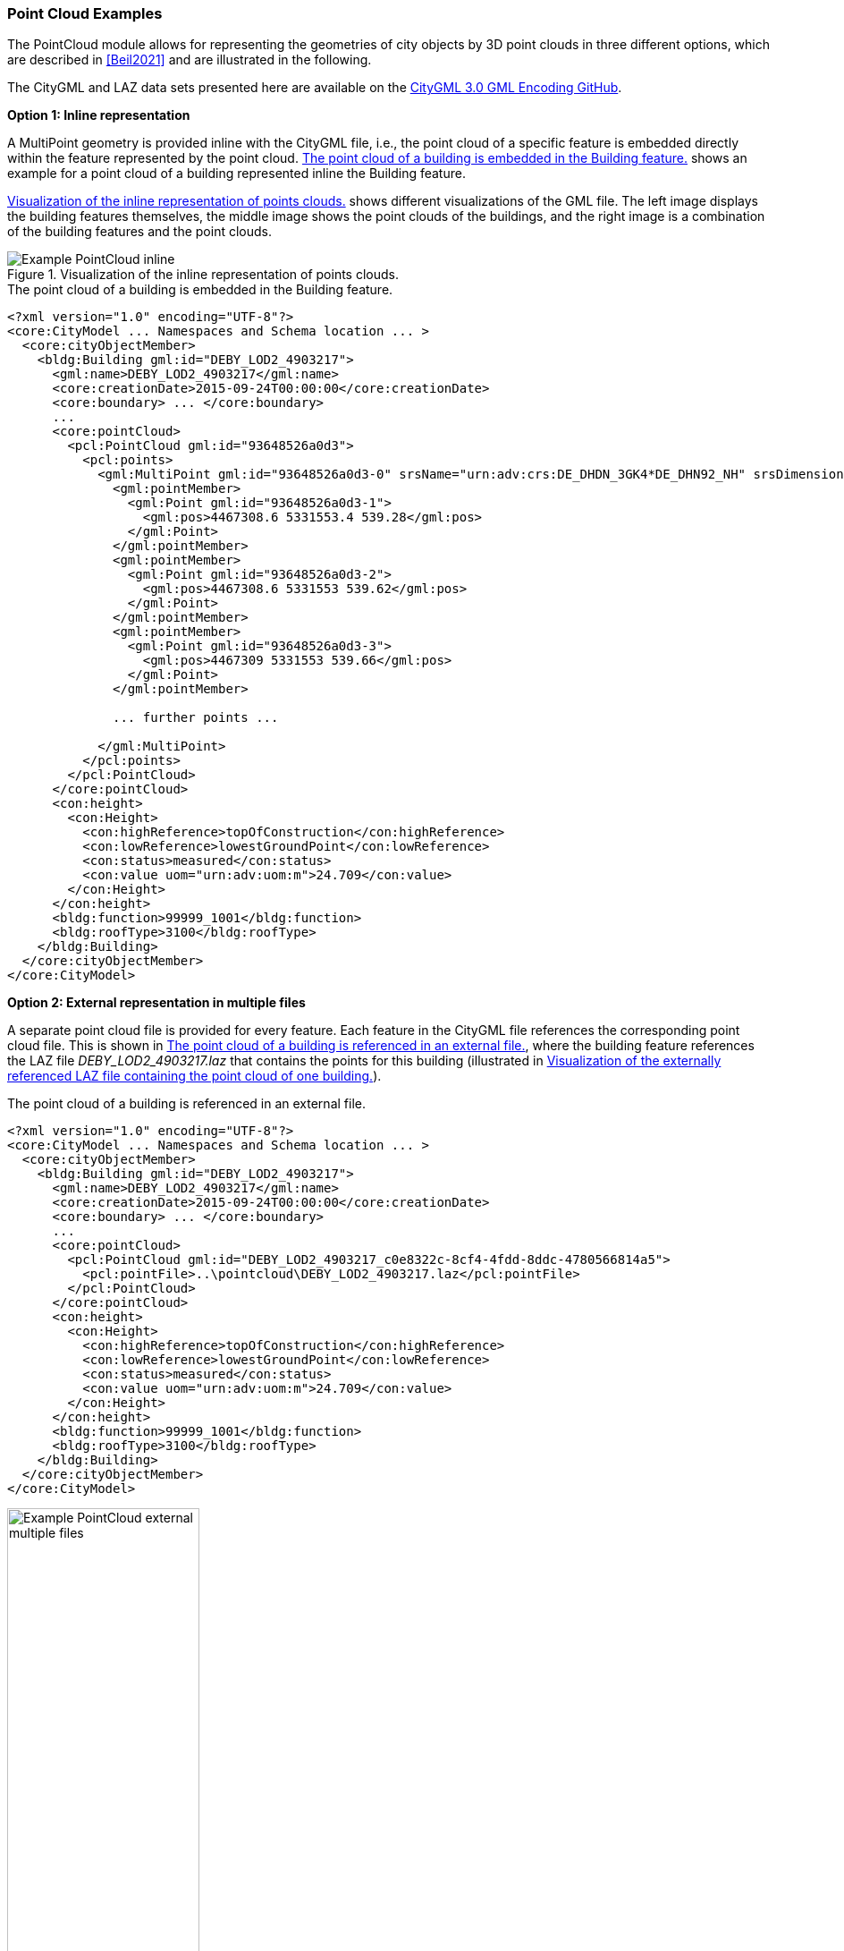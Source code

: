 [[annex-examples-pointcloud]]
=== Point Cloud Examples

The PointCloud module allows for representing the geometries of city objects by 3D point clouds in three different options, which are described in <<Beil2021>> and are illustrated in the following.

The CityGML and LAZ data sets presented here are available on the https://github.com/opengeospatial/CityGML3.0-GML-Encoding/tree/main/resources/examples/PointCloud/Real-world%20examples/CityGML_3.0_buildings[CityGML 3.0 GML Encoding GitHub].

*Option 1: Inline representation*

A MultiPoint geometry is provided inline with the CityGML file, i.e., the point cloud of a specific feature is embedded directly within the feature represented by the point cloud. <<listing-gml-pointcloud-inline>> shows an example for a point cloud of a building represented inline the Building feature.

<<figure-example-pointcloud-inline>> shows different visualizations of the GML file. The left image displays the building features themselves, the middle image shows the point clouds of the buildings, and the right image is a combination of the building features and the point clouds.

[[figure-example-pointcloud-inline]]
.Visualization of the inline representation of points clouds.
image::images/Example_PointCloud_inline.png[align="center"]

[[listing-gml-pointcloud-inline]]
.The point cloud of a building is embedded in the Building feature.
[source,XML]
----
<?xml version="1.0" encoding="UTF-8"?>
<core:CityModel ... Namespaces and Schema location ... >
  <core:cityObjectMember>
    <bldg:Building gml:id="DEBY_LOD2_4903217">
      <gml:name>DEBY_LOD2_4903217</gml:name>
      <core:creationDate>2015-09-24T00:00:00</core:creationDate>
      <core:boundary> ... </core:boundary>
      ...
      <core:pointCloud>
        <pcl:PointCloud gml:id="93648526a0d3">
          <pcl:points>
            <gml:MultiPoint gml:id="93648526a0d3-0" srsName="urn:adv:crs:DE_DHDN_3GK4*DE_DHN92_NH" srsDimension="3">
              <gml:pointMember>
                <gml:Point gml:id="93648526a0d3-1">
                  <gml:pos>4467308.6 5331553.4 539.28</gml:pos>
                </gml:Point>
              </gml:pointMember>
              <gml:pointMember>
                <gml:Point gml:id="93648526a0d3-2">
                  <gml:pos>4467308.6 5331553 539.62</gml:pos>
                </gml:Point>
              </gml:pointMember>
              <gml:pointMember>
                <gml:Point gml:id="93648526a0d3-3">
                  <gml:pos>4467309 5331553 539.66</gml:pos>
                </gml:Point>
              </gml:pointMember>

              ... further points ...

            </gml:MultiPoint>
          </pcl:points>
        </pcl:PointCloud>
      </core:pointCloud>
      <con:height>
        <con:Height>
          <con:highReference>topOfConstruction</con:highReference>
          <con:lowReference>lowestGroundPoint</con:lowReference>
          <con:status>measured</con:status>
          <con:value uom="urn:adv:uom:m">24.709</con:value>
        </con:Height>
      </con:height>
      <bldg:function>99999_1001</bldg:function>
      <bldg:roofType>3100</bldg:roofType>
    </bldg:Building>
  </core:cityObjectMember>
</core:CityModel>
----

*Option 2: External representation in multiple files*

A separate point cloud file is provided for every feature. Each feature in the CityGML file references the corresponding point cloud file. This is shown in <<listing-gml-pointcloud-external-multiple-files>>, where the building feature references the LAZ file _DEBY_LOD2_4903217.laz_ that contains the points for this building (illustrated in <<figure-example-pointcloud-external-multiple-files>>).

[[listing-gml-pointcloud-external-multiple-files]]
.The point cloud of a building is referenced in an external file.
[source,XML,highlight='11']
----
<?xml version="1.0" encoding="UTF-8"?>
<core:CityModel ... Namespaces and Schema location ... >
  <core:cityObjectMember>
    <bldg:Building gml:id="DEBY_LOD2_4903217">
      <gml:name>DEBY_LOD2_4903217</gml:name>
      <core:creationDate>2015-09-24T00:00:00</core:creationDate>
      <core:boundary> ... </core:boundary>
      ...
      <core:pointCloud>
        <pcl:PointCloud gml:id="DEBY_LOD2_4903217_c0e8322c-8cf4-4fdd-8ddc-4780566814a5">
          <pcl:pointFile>..\pointcloud\DEBY_LOD2_4903217.laz</pcl:pointFile>
        </pcl:PointCloud>
      </core:pointCloud>
      <con:height>
        <con:Height>
          <con:highReference>topOfConstruction</con:highReference>
          <con:lowReference>lowestGroundPoint</con:lowReference>
          <con:status>measured</con:status>
          <con:value uom="urn:adv:uom:m">24.709</con:value>
        </con:Height>
      </con:height>
      <bldg:function>99999_1001</bldg:function>
      <bldg:roofType>3100</bldg:roofType>
    </bldg:Building>
  </core:cityObjectMember>
</core:CityModel>
----

[[figure-example-pointcloud-external-multiple-files]]
.Visualization of the externally referenced LAZ file containing the point cloud of one building.
image::images/Example_PointCloud_external_multiple_files.png[align="center",width="50%"]

*Option 3: External representation in a single file*

One point cloud file is provided that contains all points from all features in a specific area. In the point cloud file, all points belonging to a specific feature have the same value set in the attribute _point_source_id_. Each feature in the CityGML instance document references the point cloud file and all points with the corresponding value in the attribute _point_source_id_. In <<listing-gml-pointcloud-external-single-file>>, the building feature references all points with the _point_source_id_ value 132 in the LAZ file _4467_5331_40_bDOM_classified.laz_. The LAZ file itself is shown in <<figure-example-pointcloud-external-single-file>>. Highlighted are those points with the _point_source_id_ value 132.

[[listing-gml-pointcloud-external-single-file]]
.The point cloud of a building is referenced in an external file.
[source,XML,highlight='11']
----
<?xml version="1.0" encoding="UTF-8"?>
<core:CityModel  ... Namespaces and Schema location ... >
  <core:cityObjectMember>
    <bldg:Building gml:id="DEBY_LOD2_4903217">
      <gml:name>DEBY_LOD2_4903217</gml:name>
      <core:creationDate>2015-09-24T00:00:00</core:creationDate>
      <core:boundary> ... </core:boundary>
      ...
      <core:pointCloud>
        <pcl:PointCloud gml:id="DEBY_LOD2_4903217_5e7144be-258f-4d58-8f0c-bd10cb1387a5">
          <pcl:pointFile>..\pointcloud\4467_5331_40_bDOM_classified.laz?idattr=point_source_id&amp;id=132</pcl:pointFile>
        </pcl:PointCloud>
      </core:pointCloud>
      <con:height>
        <con:Height>
          <con:highReference>topOfConstruction</con:highReference>
          <con:lowReference>lowestGroundPoint</con:lowReference>
          <con:status>measured</con:status>
          <con:value uom="urn:adv:uom:m">24.709</con:value>
        </con:Height>
      </con:height>
      <bldg:function>99999_1001</bldg:function>
      <bldg:roofType>3100</bldg:roofType>
    </bldg:Building>
  </core:cityObjectMember>
</core:CityModel>
----

[[figure-example-pointcloud-external-single-file]]
.Visualization of an external LAZ file containing amongst others the referenced points of a specific building.
image::images/Example_PointCloud_external_single_file.png[align="center"]
